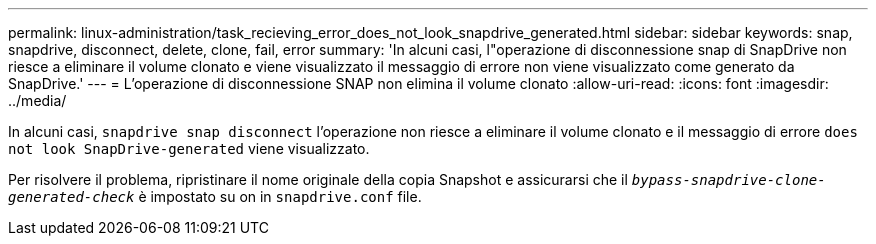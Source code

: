 ---
permalink: linux-administration/task_recieving_error_does_not_look_snapdrive_generated.html 
sidebar: sidebar 
keywords: snap, snapdrive, disconnect, delete, clone, fail, error 
summary: 'In alcuni casi, l"operazione di disconnessione snap di SnapDrive non riesce a eliminare il volume clonato e viene visualizzato il messaggio di errore non viene visualizzato come generato da SnapDrive.' 
---
= L'operazione di disconnessione SNAP non elimina il volume clonato
:allow-uri-read: 
:icons: font
:imagesdir: ../media/


[role="lead"]
In alcuni casi, `snapdrive snap disconnect` l'operazione non riesce a eliminare il volume clonato e il messaggio di errore `does not look SnapDrive-generated` viene visualizzato.

Per risolvere il problema, ripristinare il nome originale della copia Snapshot e assicurarsi che il `_bypass-snapdrive-clone-generated-check_` è impostato su on in `snapdrive.conf` file.
